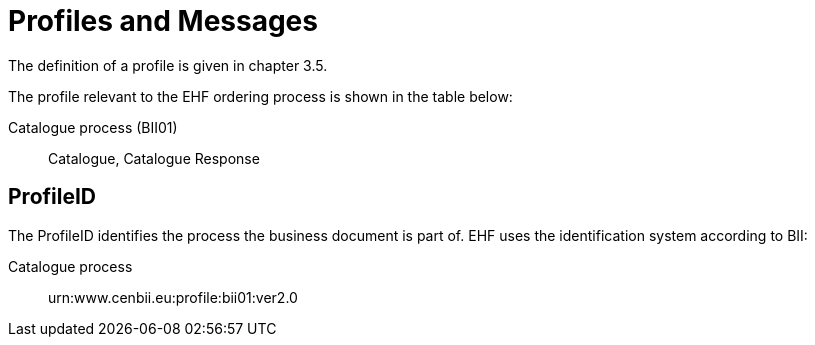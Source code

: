 = Profiles and Messages

The definition of a profile is given in chapter 3.5.

The profile relevant to the EHF ordering process is shown in the table below:

Catalogue process	(BII01)::
Catalogue, Catalogue Response


== ProfileID

The ProfileID identifies the process the business document is part of. EHF uses the identification system according to BII:

Catalogue process::
urn:www.cenbii.eu:profile:bii01:ver2.0
